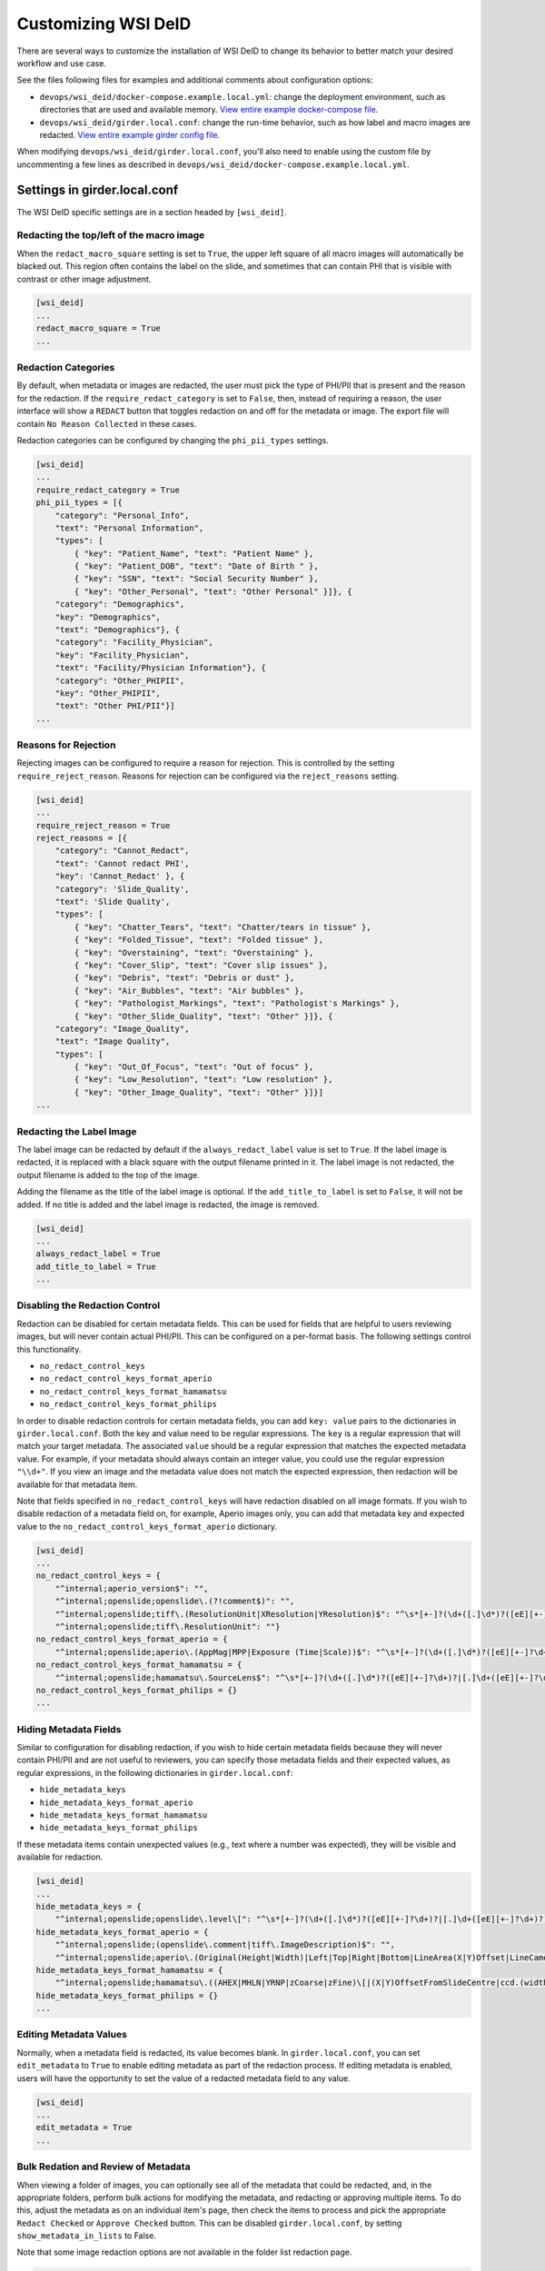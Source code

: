 Customizing WSI DeID
====================

There are several ways to customize the installation of WSI DeID to change its behavior to better match your desired workflow and use case.

See the files following files for examples and additional comments about configuration options:

* ``devops/wsi_deid/docker-compose.example.local.yml``: change the deployment environment, such as directories that are used and available memory. `View entire example docker-compose file <https://github.com/DigitalSlideArchive/DSA-WSI-DeID/blob/master/devops/wsi_deid/docker-compose.example.local.yml>`_.
* ``devops/wsi_deid/girder.local.conf``: change the run-time behavior, such as how label and macro images are redacted. `View entire example girder config file <https://github.com/DigitalSlideArchive/DSA-WSI-DeID/blob/master/devops/wsi_deid/girder.local.conf>`_.

When modifying ``devops/wsi_deid/girder.local.conf``, you'll also need to enable using the custom file by uncommenting a few lines as described in ``devops/wsi_deid/docker-compose.example.local.yml``.

Settings in girder.local.conf
-----------------------------

The WSI DeID specific settings are in a section headed by ``[wsi_deid]``.

Redacting the top/left of the macro image
+++++++++++++++++++++++++++++++++++++++++

When the ``redact_macro_square`` setting is set to ``True``, the upper left square of all macro images will automatically be blacked out.  This region often contains the label on the slide, and sometimes that can contain PHI that is visible with contrast or other image adjustment.

.. code-block:: python

  [wsi_deid]
  ...
  redact_macro_square = True
  ...

Redaction Categories
++++++++++++++++++++

By default, when metadata or images are redacted, the user must pick the type of PHI/PII that is present and the reason for the redaction.  If the ``require_redact_category`` is set to ``False``, then, instead of requiring a reason, the user interface will show a ``REDACT`` button that toggles redaction on and off for the metadata or image.  The export file will contain ``No Reason Collected`` in these cases.

Redaction categories can be configured by changing the ``phi_pii_types`` settings.

.. code-block:: python

  [wsi_deid]
  ...
  require_redact_category = True
  phi_pii_types = [{
      "category": "Personal_Info",
      "text": "Personal Information",
      "types": [
          { "key": "Patient_Name", "text": "Patient Name" },
          { "key": "Patient_DOB", "text": "Date of Birth " },
          { "key": "SSN", "text": "Social Security Number" },
          { "key": "Other_Personal", "text": "Other Personal" }]}, {
      "category": "Demographics",
      "key": "Demographics",
      "text": "Demographics"}, {
      "category": "Facility_Physician",
      "key": "Facility_Physician",
      "text": "Facility/Physician Information"}, {
      "category": "Other_PHIPII",
      "key": "Other_PHIPII",
      "text": "Other PHI/PII"}]
  ...

Reasons for Rejection
+++++++++++++++++++++

Rejecting images can be configured to require a reason for rejection. This is controlled by the setting ``require_reject_reason``. Reasons for rejection can be configured via the ``reject_reasons`` setting.

.. code-block:: python

  [wsi_deid]
  ...
  require_reject_reason = True
  reject_reasons = [{
      "category": "Cannot_Redact",
      "text": 'Cannot redact PHI',
      "key": 'Cannot_Redact' }, {
      "category": 'Slide_Quality',
      "text": 'Slide Quality',
      "types": [
          { "key": "Chatter_Tears", "text": "Chatter/tears in tissue" },
          { "key": "Folded_Tissue", "text": "Folded tissue" },
          { "key": "Overstaining", "text": "Overstaining" },
          { "key": "Cover_Slip", "text": "Cover slip issues" },
          { "key": "Debris", "text": "Debris or dust" },
          { "key": "Air_Bubbles", "text": "Air bubbles" },
          { "key": "Pathologist_Markings", "text": "Pathologist's Markings" },
          { "key": "Other_Slide_Quality", "text": "Other" }]}, {
      "category": "Image_Quality",
      "text": "Image Quality",
      "types": [
          { "key": "Out_Of_Focus", "text": "Out of focus" },
          { "key": "Low_Resolution", "text": "Low resolution" },
          { "key": "Other_Image_Quality", "text": "Other" }]}]
  ...

Redacting the Label Image
+++++++++++++++++++++++++

The label image can be redacted by default if the ``always_redact_label`` value is set to ``True``.  If the label image is redacted, it is replaced with a black square with the output filename printed in it.  The label image is not redacted, the output filename is added to the top of the image.

Adding the filename as the title of the label image is optional.  If the ``add_title_to_label`` is set to ``False``, it will not be added.  If no title is added and the label image is redacted, the image is removed.

.. code-block:: python

  [wsi_deid]
  ...
  always_redact_label = True
  add_title_to_label = True
  ...

Disabling the Redaction Control
+++++++++++++++++++++++++++++++

Redaction can be disabled for certain metadata fields. This can be used for fields that are helpful to users reviewing images, but will never contain actual PHI/PII. This can be configured on a per-format basis. The following settings control this functionality.

* ``no_redact_control_keys``
* ``no_redact_control_keys_format_aperio``
* ``no_redact_control_keys_format_hamamatsu``
* ``no_redact_control_keys_format_philips``

In order to disable redaction controls for certain metadata fields, you can add ``key: value`` pairs to the dictionaries in ``girder.local.conf``. Both the key and value need to be regular expressions. The ``key`` is a regular expression that will match your target metadata. The associated ``value`` should be a regular expression that matches the expected metadata value. For example, if your metadata should always contain an integer value, you could use the regular expression ``"\\d+"``. If you view an image and the metadata value does not match the expected expression, then redaction will be available for that metadata item.

Note that fields specified in ``no_redact_control_keys`` will have redaction disabled on all image formats. If you wish to disable redaction of a metadata field on, for example, Aperio images only, you can add that metadata key and expected value to the ``no_redact_control_keys_format_aperio`` dictionary.

.. code-block:: python

  [wsi_deid]
  ...
  no_redact_control_keys = {
      "^internal;aperio_version$": "",
      "^internal;openslide;openslide\.(?!comment$)": "",
      "^internal;openslide;tiff\.(ResolutionUnit|XResolution|YResolution)$": "^\s*[+-]?(\d+([.]\d*)?([eE][+-]?\d+)?|[.]\d+([eE][+-]?\d+)?)(\s*,\s*[+-]?(\d+([.]\d*)?([eE][+-]?\d+)?|[.]\d+([eE][+-]?\d+)?))*\s*$",
      "^internal;openslide;tiff\.ResolutionUnit": ""}
  no_redact_control_keys_format_aperio = {
      "^internal;openslide;aperio\.(AppMag|MPP|Exposure (Time|Scale))$": "^\s*[+-]?(\d+([.]\d*)?([eE][+-]?\d+)?|[.]\d+([eE][+-]?\d+)?)(\s*,\s*[+-]?(\d+([.]\d*)?([eE][+-]?\d+)?|[.]\d+([eE][+-]?\d+)?))*\s*$"}
  no_redact_control_keys_format_hamamatsu = {
      "^internal;openslide;hamamatsu\.SourceLens$": "^\s*[+-]?(\d+([.]\d*)?([eE][+-]?\d+)?|[.]\d+([eE][+-]?\d+)?)(\s*,\s*[+-]?(\d+([.]\d*)?([eE][+-]?\d+)?|[.]\d+([eE][+-]?\d+)?))*\s*$"}
  no_redact_control_keys_format_philips = {}
  ...

Hiding Metadata Fields
++++++++++++++++++++++

Similar to configuration for disabling redaction, if you wish to hide certain metadata fields because they will never contain PHI/PII and are not useful to reviewers, you can specify those metadata fields and their expected values, as regular expressions, in the following dictionaries in ``girder.local.conf``:

* ``hide_metadata_keys``
* ``hide_metadata_keys_format_aperio``
* ``hide_metadata_keys_format_hamamatsu``
* ``hide_metadata_keys_format_philips``

If these metadata items contain unexpected values (e.g., text where a number was expected), they will be visible and available for redaction.

.. code-block:: python

  [wsi_deid]
  ...
  hide_metadata_keys = {
      "^internal;openslide;openslide\.level\[": "^\s*[+-]?(\d+([.]\d*)?([eE][+-]?\d+)?|[.]\d+([eE][+-]?\d+)?)(\s*,\s*[+-]?(\d+([.]\d*)?([eE][+-]?\d+)?|[.]\d+([eE][+-]?\d+)?))*\s*$"}
  hide_metadata_keys_format_aperio = {
      "^internal;openslide;(openslide\.comment|tiff\.ImageDescription)$": "",
      "^internal;openslide;aperio\.(Original(Height|Width)|Left|Top|Right|Bottom|LineArea(X|Y)Offset|LineCameraSkew|Focus Offset|StripeWidth|DisplayColor)": "^\s*[+-]?(\d+([.]\d*)?([eE][+-]?\d+)?|[.]\d+([eE][+-]?\d+)?)(\s*,\s*[+-]?(\d+([.]\d*)?([eE][+-]?\d+)?|[.]\d+([eE][+-]?\d+)?))*\s*$"}
  hide_metadata_keys_format_hamamatsu = {
      "^internal;openslide;hamamatsu\.((AHEX|MHLN|YRNP|zCoarse|zFine)\[|(X|Y)OffsetFromSlideCentre|ccd.(width|height)|(focalplane|slant)\.(left|right)(top|bottom)|stage.center)": "^\s*[+-]?(\d+([.]\d*)?([eE][+-]?\d+)?|[.]\d+([eE][+-]?\d+)?)(\s*,\s*[+-]?(\d+([.]\d*)?([eE][+-]?\d+)?|[.]\d+([eE][+-]?\d+)?))*\s*$"}
  hide_metadata_keys_format_philips = {}
  ...

Editing Metadata Values
+++++++++++++++++++++++

Normally, when a metadata field is redacted, its value becomes blank. In ``girder.local.conf``, you can set ``edit_metadata`` to ``True`` to enable editing metadata as part of the redaction process. If editing metadata is enabled, users will have the opportunity to set the value of a redacted metadata field to any value.

.. code-block:: python

  [wsi_deid]
  ...
  edit_metadata = True
  ...

Bulk Redation and Review of Metadata
++++++++++++++++++++++++++++++++++++

When viewing a folder of images, you can optionally see all of the metadata that could be redacted, and, in the appropriate folders, perform bulk actions for modifying the metadata, and redacting or approving multiple items.  To do this, adjust the metadata as on an individual item's page, then check the items to process and pick the appropriate ``Redact Checked`` or ``Approve Checked`` button.  This can be disabled ``girder.local.conf``, by setting ``show_metadata_in_lists`` to False.

Note that some image redaction options are not available in the folder list redaction page.

.. code-block:: python

  [wsi_deid]
  ...
  show_metadata_in_lists = True
  ...

Image Controls
++++++++++++++

Next Image Control
""""""""""""""""""

By default, a Next Image control is shown on the left menu bar below Collections and Users.  This is optional and can be removed by setting ``show_next_item`` to ``False`` in the configuration.

Next Folder Control
"""""""""""""""""""

By default, a Next Folder control is shown on the left menu bar below Collections and Users.  This is optional and can be removed by setting ``show_folder_item`` to ``False`` in the configuration.

Workflow Control Configuration
""""""""""""""""""""""""""""""

By default, new data can be imported into the ``AvailableToProcess`` folder and exported from the ``Approved`` folder via specific controls.  Imports require that a manifest spreadsheet file is next to the image files in the import directory.  Images can also be moved or imported into the ``AvailableToProcess`` folder using ordinary item controls in Girder.  If the import and export buttons are not going to be used, they can be hidden by setting the ``show_import_button`` and ``show_export_button`` values to False in the configuration.

.. code-block:: python

  [wsi_deid]
  ...
  show_next_item = True
  show_next_folder = True
  show_import_button = True
  show_export_button = True
  ...


Reimporting Moved Images
++++++++++++++++++++++++

By default, if an image has been imported before, it will not be reimported no matter where it is located in the system.  If you are creating folders besides those used in the basic workflow and want to reimport a file that was moved to one of these non-workflow folders, set the ``reimport_if_moved`` configuration value to True.

.. code-block:: python

  [wsi_deid]
  ...
  reimport_if_moved = True
  ...

Customizing Import and Export Reports
+++++++++++++++++++++++++++++++++++++

If you modify your import schema, or would otherwise like to change which import data is included in import and export reports, you can specify which upload metadata fields to include in these reports by modifying the ``upload_metadata_for_export_report`` list in ``girder.local.conf``. Setting this value to ``None`` will include all columns except ``InputFileName`` in the export reports.

.. code-block:: python

  [wsi_deid]
  ...
  # Only columns from the import manifest file with these explicit titles will be
  # added to the custom metadata in exported images.  Set to None to allow all
  # columns except InputFileName to be added.
  upload_metadata_add_to_images = None
  ...


Primary Folder and Image Fields
+++++++++++++++++++++++++++++++

By default, images are filed in a folder based on the ``TokenID`` value and named based on the ``ImageID`` value from the import excel file.  Further, ``ImageID`` is required to be the ``TokenID`` combined with the ``Proc_Seq`` and ``Slide_ID`` fields.  These can be changed.

If the ``validate_image_id_field`` setting is set to ``False``, there is no requirement outside of the schema file on the ``ImageID`` field.

Instead of using ``TokenID`` and ``ImageID``, these fields can be specified using the ``folder_name_field`` and ``image_name_field`` fields respectively.

The values in the ``image_name_field`` need to be unique, or only the first row with a specified value will be used.

.. code-block:: python

  [wsi_deid]
  ...
  # Images will be filed into folders based on this column in the import excel file
  folder_name_field = "TokenID"
  # Use column "SampleID" from import excel file to name redacted images
  image_name_field = "SampleID"
  ...

Import Schema Modification
--------------------------

Import excel files can be customized, allowing for additional metadata to be captured during the import process. The expected schema for import files is described in ``wsi_deid/schema/importManifestScheme.json``. An example of a modified schema can be found in ``importManifestSchema.example.json``. In this example schema, the fields  ``Tumor_Rec_Number``, ``Histology_Code``, and ``Behavior_Code`` have been added. Each of these new fields uses a regular expression for validation. Enums (a set of values) can be used for validation instead of pattern matching (see the property ``Proc_Type`` for an example).

Currently, import logic requires ``TokenID``, ``Proc_Seq``, ``Slide_ID``, and ``InputFileName`` in order to properly find and rename images in the import directory. These properties in the schema should not be modified at this time.

See ``docker-compose.example.local.yml`` for instructions on using a custom schema for imports.

Using a Schema with no ``InputFileName`` Field
++++++++++++++++++++++++++++++++++++++++++++++

If you would like to use Optical Character Recognition (OCR) to match images in your import directory with rows on your upload excel/csv file, you need to make the following changes to your schema:

* Ensure your schema does not have a field ``InputFileName``, and there is no corresponding column on your upload file
* Ensure your schema contains one or more columns for target text, and that the column is specified in ``girder.local.conf``. The property to set is ``import_text_association_columns``.

The target text column should contain label text of WSIs in the import directory. During the ingest process, all images in your specified import directory will be ingested into the ``Unfiled`` folder in the ``WSI DeID`` collection. Then, those images will be associated with data found on the upload file. Progress can be tracked as a girder job. If no match can be determined, images will remain in the ``Unfiled`` folder. Images with a match will be transferred to the ``AvailableToProcess`` folder.

If ``InputFileName`` is added to the list of export fields in the ``upload_metadata_for_export_report`` settings, then the original file name will be included in the export report.

.. code-block:: python

  [wsi_deid]
  ...
  # Attempt to match OCR results with data in these columns from the import excel file
  import_text_association_columns = ["SurgPathNum", "First_Name", "Last_Name", "Date_of_Birth"]
  ...


Choosing Custom Metadata To Add to Exported Images
++++++++++++++++++++++++++++++++++++++++++++++++++

By default, any metadata from the upload excel/csv file except ``InputFileName`` is added to the exported files in the ``ImageDescription`` or ``Software`` metadata tags (depending on format) with a prefix of ``CustomField.`` (e.g., ``CustomField.Proc_Type`` will be added with data from a ``Proc_Type`` column in the upload file).  This can be configured with the ``upload_metadata_add_to_images`` setting in ``girder.local.conf``.  If present and not None, this setting is a list of columns with will be added to the exported file.

.. code-block:: python

  [wsi_deid]
  ...
  upload_metadata_add_to_images = ["Proc_Seq", "Proc_Type", "Spec_Site"]
  ...


Creating New TokenIDs for Refiling Images
+++++++++++++++++++++++++++++++++++++++++

When using the bulk refile controls to move images from the ``Unfiled`` directory to ``AvailableToProcess``, the system can automatically generates new TokenIDs. The new TokenIDs are alphanumeric, and their pattern can be specified by setting the ``new_token_pattern`` property.

The pattern should be a string comprised of alphanumeric characters, "#", and "@". When generating a new TokenID, instances of "#" will be replaced with a random digit 0-9 and instances of "@" will be replaced with a letter A-Z.

For example, if the specified pattern is ``0123#@@1###``, a randomly generated TokenID might look like ``01238EJ1449``.

.. code-block:: python

  [wsi_deid]
  ...
  new_token_pattern = "####@@#####"
  ...

An Example to Allow All Import Files
++++++++++++++++++++++++++++++++++++

You can use a schema and config file to allow all files to be imported.  If there is an excel file with some minimum standards, files will be added to the ``AvailableToProcess`` folder.  If not, they will still be added to the ``Unfiled`` folder.

For example, using the sample files in the ``devops/wsi_deid`` folder, ``girder.local.example.allowall.conf`` is a configuration that changes the default folder and image column names, doesn't enforce naming constraints, and has some other UI options changed from the default.  The ``importManifestSchema.example.allowall.json`` file uses a very lax schema to not require an input file name.  The columns that are present have fairly minimal requirements.

A ``docker-compose.local.yml`` could then be specified such as::

    ---
    version: '3'
    services:
      girder:
        # Use the latest published or locally built docker image
        image: dsarchive/wsi_deid
        volumes:
          - c:\NCI_WSI:/import
          - c:\DeID_WSI:/export
          - ./importManifestSchema.example.allowall.json:/usr/local/lib/python3.9/dist-packages/wsi_deid/schema/importManifestSchema.json
          - ./girder.local.example.allowall.conf:/conf/girder.local.conf

Now, running::

    docker-compose -f docker-compose.yml -f docker-compose.local.yml up -d

will start the system with these permissive import options.  If you modify the schema in ``importManifestSchema.example.allowall.json`` or the config file in ``girder.local.example.allowall.conf``, you can restart the system via::

    docker-compose -f docker-compose.yml -f docker-compose.local.yml restart

to run the system with the modified schema and configuration.


Original Pilot Settings
-----------------------

To have the same settings as the original pilot, use the ``docker-compose.pilot.yml`` file instead of ``docker-compose.yml``.
